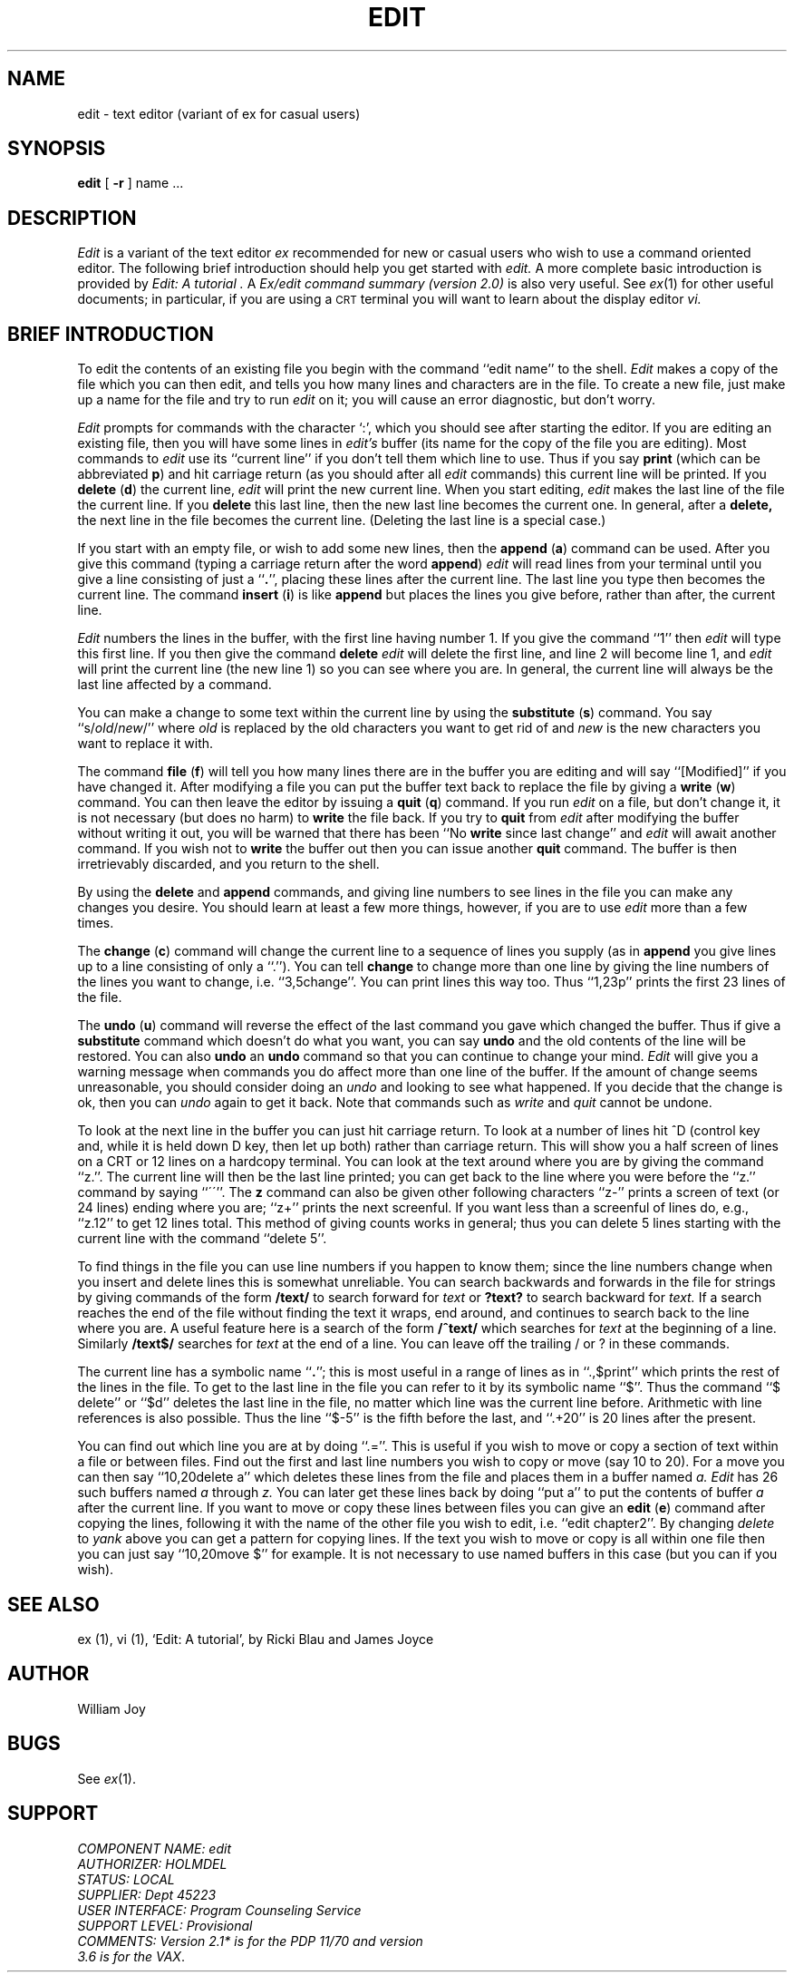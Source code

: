 .\" --- 6/30/81 (4/8/79)
.TH EDIT 1 "Provisional"
.UC
.SH NAME
edit \- text editor (variant of ex for casual users)
.SH SYNOPSIS
.B edit
[
.B \-r
]
name ...
.SH DESCRIPTION
.I Edit
is a variant of the text editor
.I ex
recommended for new or casual users who wish to use a command oriented editor.
The following brief introduction should help you get started with
.I edit.
A more complete basic introduction is provided by
.I "Edit: A tutorial".
A
.I "Ex/edit command summary (version 2.0)"
is also very useful.
See
.IR ex (1)
for other useful documents;
in particular, if you are using a \s-2CRT\s0 terminal you will want
to learn about the display editor
.I vi.
.SH "BRIEF INTRODUCTION"
To edit the contents of an existing file you begin with the command
``edit name'' to the shell.
.I Edit
makes a copy of the file which you can then edit, and tells you how
many lines and characters are in the file.
To create a new file, just make up a name for the file and try to run
.I edit
on it; you will cause an error diagnostic, but don't worry.
.PP
.I Edit
prompts for commands with the character `:', which you should see after
starting the editor.
If you are editing an existing file, then you will have some lines in
.I edit's
buffer (its name for the copy of the file you are editing).
Most commands to
.I edit
use its ``current line'' if you don't tell them which line to use.
Thus if you say
.B print
(which can be abbreviated \fBp\fR)
and hit carriage return (as you should after all
.I edit
commands) this current line will be printed.
If you
.B delete
(\fBd\fR) the current line,
.I edit
will print the new current line.
When you start editing,
.I edit
makes the last line of the file the current line.
If you
.B delete
this last line, then the new last line becomes the current one.
In general, after a
.B delete,
the next line in the file becomes the current line.
(Deleting the last line is a special case.)
.PP
If you start with an empty file, or wish to add some new lines, then the
.B append
(\fBa\fR)
command can be used.
After you give this command (typing a carriage return after the
word \fBappend\fR)
.I edit
will read lines from your terminal until you give a line consisting
of just a ``\fB.\fR'', placing these lines after the current line.
The last line you type then becomes the current line.
The command
.B insert
(\fBi\fR)
is like
.B append
but places the lines you give before, rather than after, the current line.
.PP
.I Edit
numbers the lines in the buffer, with the first line having number 1.
If you give the command
``1''
then
.I edit
will type this first line.
If you then give the command
.B delete
.I edit
will delete the first line, and line 2 will become line 1, and
.I edit
will print the current line (the new line 1) so you can see where you are.
In general, the current line will always be the last line affected by a command.
.PP
You can make a change to some text within the current line by using the
.B substitute
(\fBs\fR)
command.
You say ``s/\fIold\fR\|/\fInew\fR/'' where
.I old
is replaced by the old characters you want
to get rid of and
.I new
is the new characters you want to replace it with.
.PP
The command
.B file
(\fBf\fR) will tell you how many lines there are in the buffer you are editing
and will say ``[Modified]'' if you have changed it.
After modifying a file you can put the buffer text back to replace the file
by giving a
.B write
(\fBw\fR)
command.
You can then leave the editor by issuing a
.B quit
(\fBq\fR)
command.
If you run
.I edit
on a file, but don't change it, it is not necessary
(but does no harm)
to
.B write
the file back.
If you try to
.B quit
from
.I edit
after modifying the buffer without writing it out, you will be warned that
there has been ``No \fBwrite\fR since last change'' and
.I edit
will await another command.
If you wish not to
.B write
the buffer out then you can issue another
.B quit
command.
The buffer is then irretrievably discarded, and you return to the shell.
.PP
By using the
.B delete
and
.B append
commands,
and giving line numbers to see lines in the file you can make any
changes you desire.
You should learn at least a few more things, however, if you are to use
.I edit
more than a few times.
.PP
The
.B change
(\fBc\fR)
command will change the current line to a sequence of lines you supply
(as in
.B append
you give lines up to a line consisting of only a ``.'').
You can tell
.B change
to change more than one line by giving the line numbers of the
lines you want to change, i.e. ``3,5change''.
You can print lines this way too.
Thus ``1,23p'' prints the first 23 lines of the file.
.PP
The
.B undo
(\fBu\fR)
command will reverse the effect of the last command you gave which changed
the buffer.
Thus if give a 
.B substitute
command which doesn't do what you want, you can say
.B undo
and the old contents of the line will be restored.
You can also
.B undo
an
.B undo
command so that you can continue to change your mind.
.I Edit
will give you a warning message when commands you do affect more than
one line of the buffer.
If the amount of change seems unreasonable, you should consider doing
an
.I undo
and looking to see what happened.
If you decide that the change is ok, then you can
.I undo
again to get it back.
Note that commands such as
.I write
and
.I quit
cannot be undone.
.PP
To look at the next line in the buffer you can just hit carriage return.
To look at a number of lines hit ^D (control key and, while it is
held down D key, then let up both) rather than carriage return.
This will show you a half screen of lines on a CRT or 12 lines on a hardcopy
terminal.
You can look at the text around where you are by giving the command ``z.''.
The current line will then be the last line printed; you can get back
to the line where you were before the ``z.'' command by saying ``\'\'''.
The
.B z
command can also be given other following characters ``z\-'' prints
a screen of text (or 24 lines) ending where you are;
``z+'' prints the next screenful.
If you want less than a screenful of lines do, e.g., ``z.12'' to get
12 lines total.
This method of giving counts works in general;
thus you can delete 5 lines starting with the current line with the command
``delete 5''.
.PP
To find things in the file you can use line numbers if you happen to know
them; since the line numbers change when you insert and delete lines
this is somewhat unreliable.
You can search backwards and forwards in the file for strings by giving
commands of the form
\fB/text/\fR
to search forward for
.I text
or
\fB?text?\fR
to search backward for
.I text.
If a search reaches the end of the file without finding the text it
wraps, end around, and continues to search back to the line where you are.
A useful feature here is a search of the form
\fB/^text/\fR
which searches for
.I text
at the beginning of a line.
Similarly
\fB/text$/\fR
searches for
.I text
at the end of a line.
You can leave off the trailing / or ? in these commands.
.PP
The current line has a symbolic name ``\fB.\fR''; this is most
useful in a range of lines as in ``.,$print'' which prints the rest of
the lines in the file.
To get to the last line in the file you can refer to it by its symbolic
name ``$''.
Thus the command ``$ delete'' or ``$d'' deletes the last line in the
file, no matter which line was the current line before.
Arithmetic with line references is also possible.
Thus the line ``$\-5'' is the fifth before the last, and
``.+20'' is 20 lines after the present.
.PP
You can find out which line you are at by doing
``.=''.
This is useful if you wish to move or copy a section of text within a file or
between files.
Find out the first and last line numbers you wish to copy or move (say 10 to 20).
For a move you can then say
``10,20delete a''
which deletes these lines from the file and places them in a buffer named
.I a.
.I Edit
has 26 such buffers named
.I a
through
.I z.
You can later get these lines back by doing
``put a''
to put the contents of buffer
.I a
after the current line.
If you want to move or copy these lines between files you can give an
.B edit
(\fBe\fR)
command after copying the lines, following it with the name of the other
file you wish to edit, i.e. ``edit chapter2''.
By changing
.I delete
to
.I yank
above you can get a pattern for copying lines.
If the text you wish to move or copy is all within one file
then you can just say
``10,20move $''
for example.
It is not necessary to use named buffers in this case (but you can if you wish).
.SH SEE\ ALSO
ex (1), vi (1),
`Edit: A tutorial', by Ricki Blau and James Joyce
.SH AUTHOR
William Joy
.SH BUGS
See
.IR ex (1).
.SH SUPPORT
.nf
.IR "COMPONENT NAME: edit"
.IR "AUTHORIZER: HOLMDEL"
.IR "STATUS: LOCAL"
.IR "SUPPLIER: Dept 45223"
.IR "USER INTERFACE: Program Counseling Service"
.IR "SUPPORT LEVEL:  Provisional"
.IR "COMMENTS: Version 2.1* is for the PDP 11/70 and version
.IR "3.6 is for the VAX".
.fi
